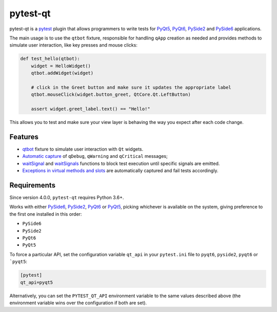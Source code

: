 =========
pytest-qt
=========

pytest-qt is a `pytest`_ plugin that allows programmers to write tests
for `PyQt5`_, `PyQt6`_, `PySide2`_ and `PySide6`_ applications.

The main usage is to use the ``qtbot`` fixture, responsible for handling ``qApp``
creation as needed and provides methods to simulate user interaction,
like key presses and mouse clicks:


.. code-block:: python

    def test_hello(qtbot):
        widget = HelloWidget()
        qtbot.addWidget(widget)

        # click in the Greet button and make sure it updates the appropriate label
        qtbot.mouseClick(widget.button_greet, QtCore.Qt.LeftButton)

        assert widget.greet_label.text() == "Hello!"


.. _PySide2: https://pypi.org/project/PySide2/
.. _PySide6: https://pypi.org/project/PySide6/
.. _PyQt5: https://pypi.org/project/PyQt5/
.. _PyQt6: https://pypi.org/project/PyQt6/
.. _pytest: http://pytest.org

This allows you to test and make sure your view layer is behaving the way you expect after each code change.

.. |version| image:: http://img.shields.io/pypi/v/pytest-qt.svg
  :target: https://pypi.python.org/pypi/pytest-qt

.. |conda-forge| image:: https://img.shields.io/conda/vn/conda-forge/pytest-qt.svg
    :target: https://anaconda.org/conda-forge/pytest-qt

.. |ci| image:: https://github.com/pytest-dev/pytest-qt/workflows/build/badge.svg
  :target: https://github.com/pytest-dev/pytest-qt/actions

.. |coverage| image:: http://img.shields.io/coveralls/pytest-dev/pytest-qt.svg
  :target: https://coveralls.io/r/pytest-dev/pytest-qt

.. |docs| image:: https://readthedocs.org/projects/pytest-qt/badge/?version=latest
  :target: https://pytest-qt.readthedocs.io

.. |python| image:: https://img.shields.io/pypi/pyversions/pytest-qt.svg
  :target: https://pypi.python.org/pypi/pytest-qt/
  :alt: Supported Python versions

.. |black| image:: https://img.shields.io/badge/code%20style-black-000000.svg
  :target: https://github.com/ambv/black

|python| |version| |conda-forge| |ci| |coverage| |docs| |black|


Features
========

- `qtbot`_ fixture to simulate user interaction with ``Qt`` widgets.
- `Automatic capture`_ of ``qDebug``, ``qWarning`` and ``qCritical`` messages;
- waitSignal_ and waitSignals_ functions to block test execution until specific
  signals are emitted.
- `Exceptions in virtual methods and slots`_ are automatically captured and
  fail tests accordingly.

.. _qtbot: https://pytest-qt.readthedocs.io/en/latest/reference.html#module-pytestqt.qtbot
.. _Automatic capture: https://pytest-qt.readthedocs.io/en/latest/logging.html
.. _waitSignal: https://pytest-qt.readthedocs.io/en/latest/signals.html
.. _waitSignals: https://pytest-qt.readthedocs.io/en/latest/signals.html
.. _Exceptions in virtual methods and slots: https://pytest-qt.readthedocs.io/en/latest/virtual_methods.html

Requirements
============

Since version 4.0.0, ``pytest-qt`` requires Python 3.6+.

Works with either PySide6_, PySide2_, PyQt6_ or PyQt5_, picking whichever
is available on the system, giving preference to the first one installed in
this order:

- ``PySide6``
- ``PySide2``
- ``PyQt6``
- ``PyQt5``

To force a particular API, set the configuration variable ``qt_api`` in your ``pytest.ini`` file to
``pyqt6``, ``pyside2``, ``pyqt6`` or ```pyqt5``:

.. code-block:: ini

    [pytest]
    qt_api=pyqt5


Alternatively, you can set the ``PYTEST_QT_API`` environment
variable to the same values described above (the environment variable wins over the configuration
if both are set).
